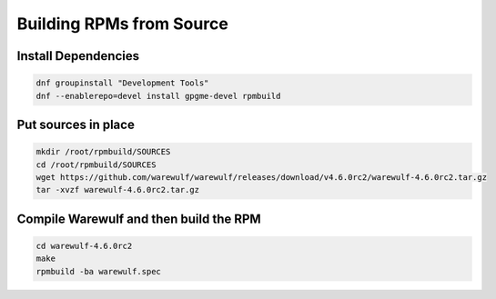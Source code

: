 ============================
Building RPMs from Source
============================

Install Dependencies
================

.. code-block:: bash

   dnf groupinstall "Development Tools"
   dnf --enablerepo=devel install gpgme-devel rpmbuild


Put sources in place
================

.. code-block:: bash

   mkdir /root/rpmbuild/SOURCES
   cd /root/rpmbuild/SOURCES
   wget https://github.com/warewulf/warewulf/releases/download/v4.6.0rc2/warewulf-4.6.0rc2.tar.gz
   tar -xvzf warewulf-4.6.0rc2.tar.gz

Compile Warewulf and then build the RPM
================

.. code-block:: bash

   cd warewulf-4.6.0rc2
   make
   rpmbuild -ba warewulf.spec
